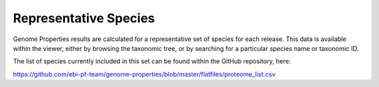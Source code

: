 Representative Species
======================


Genome Properties results are calculated for a representative set of species for each release. This data is available within the viewer, either by browsing the taxonomic tree, or by searching for a particular species name or taxonomic ID.

The list of species currently included in this set can be found within the GitHub repository, here:

https://github.com/ebi-pf-team/genome-properties/blob/master/flatfiles/proteome_list.csv
